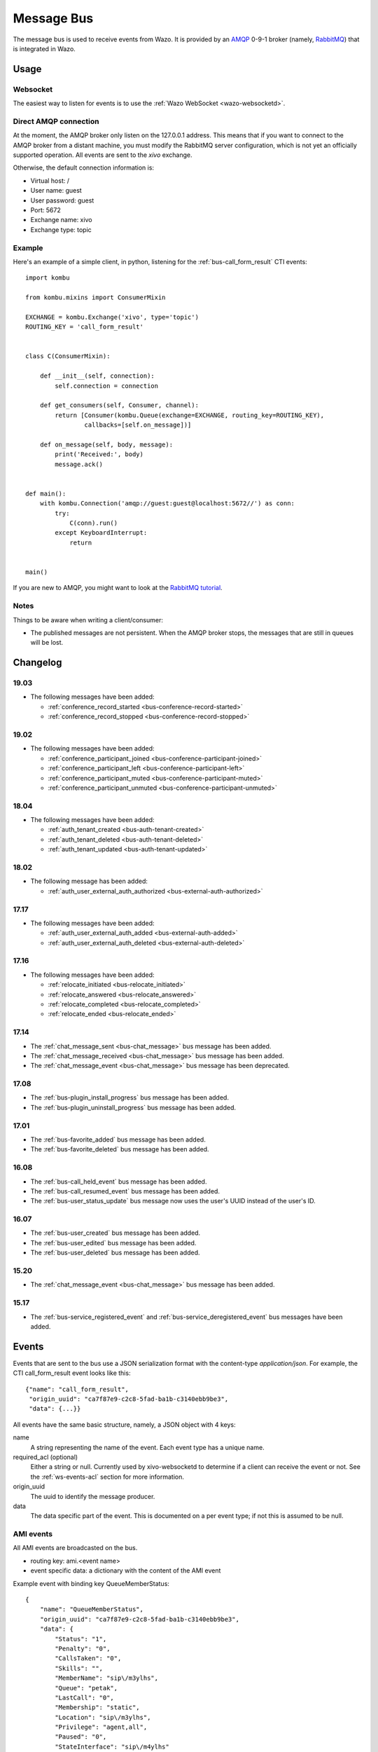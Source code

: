 .. _message-bus:

***********
Message Bus
***********

The message bus is used to receive events from Wazo. It is provided by
an `AMQP <http://en.wikipedia.org/wiki/Advanced_Message_Queuing_Protocol>`_ 0-9-1
broker (namely, `RabbitMQ <http://previous.rabbitmq.com/v2_8_x/documentation.html>`_)
that is integrated in Wazo.


Usage
=====

Websocket
---------

The easiest way to listen for events is to use the :ref:`Wazo WebSocket <wazo-websocketd>`.

Direct AMQP connection
----------------------

At the moment, the AMQP broker only listen on the 127.0.0.1 address. This means
that if you want to connect to the AMQP broker from a distant machine, you
must modify the RabbitMQ server configuration, which is not yet an officially
supported operation. All events are sent to the *xivo* exchange.

Otherwise, the default connection information is:

* Virtual host: /
* User name: guest
* User password: guest
* Port: 5672
* Exchange name: xivo
* Exchange type: topic


Example
-------

Here's an example of a simple client, in python, listening for the
:ref:`bus-call_form_result` CTI events::

    import kombu

    from kombu.mixins import ConsumerMixin

    EXCHANGE = kombu.Exchange('xivo', type='topic')
    ROUTING_KEY = 'call_form_result'


    class C(ConsumerMixin):

        def __init__(self, connection):
            self.connection = connection

        def get_consumers(self, Consumer, channel):
            return [Consumer(kombu.Queue(exchange=EXCHANGE, routing_key=ROUTING_KEY),
                    callbacks=[self.on_message])]

        def on_message(self, body, message):
            print('Received:', body)
            message.ack()


    def main():
        with kombu.Connection('amqp://guest:guest@localhost:5672//') as conn:
            try:
                C(conn).run()
            except KeyboardInterrupt:
                return


    main()

If you are new to AMQP, you might want to look at the
`RabbitMQ tutorial <http://previous.rabbitmq.com/v2_8_x/getstarted.html>`_.


Notes
-----

Things to be aware when writing a client/consumer:

* The published messages are not persistent. When the AMQP broker stops, the messages
  that are still in queues will be lost.


.. _bus-changelog:

Changelog
=========

19.03
-----

* The following messages have been added:

  * :ref:`conference_record_started <bus-conference-record-started>`
  * :ref:`conference_record_stopped <bus-conference-record-stopped>`


19.02
-----

* The following messages have been added:

  * :ref:`conference_participant_joined <bus-conference-participant-joined>`
  * :ref:`conference_participant_left <bus-conference-participant-left>`
  * :ref:`conference_participant_muted <bus-conference-participant-muted>`
  * :ref:`conference_participant_unmuted <bus-conference-participant-unmuted>`


18.04
-----

* The following messages have been added:

  * :ref:`auth_tenant_created <bus-auth-tenant-created>`
  * :ref:`auth_tenant_deleted <bus-auth-tenant-deleted>`
  * :ref:`auth_tenant_updated <bus-auth-tenant-updated>`


18.02
-----

* The following message has been added:

  * :ref:`auth_user_external_auth_authorized <bus-external-auth-authorized>`


17.17
-----

* The following messages have been added:

  * :ref:`auth_user_external_auth_added <bus-external-auth-added>`
  * :ref:`auth_user_external_auth_deleted <bus-external-auth-deleted>`


17.16
-----

* The following messages have been added:

  * :ref:`relocate_initiated <bus-relocate_initiated>`
  * :ref:`relocate_answered <bus-relocate_answered>`
  * :ref:`relocate_completed <bus-relocate_completed>`
  * :ref:`relocate_ended <bus-relocate_ended>`


17.14
-----

* The :ref:`chat_message_sent <bus-chat_message>` bus message has been added.
* The :ref:`chat_message_received <bus-chat_message>` bus message has been added.
* The :ref:`chat_message_event <bus-chat_message>` bus message has been deprecated.


17.08
-----

* The :ref:`bus-plugin_install_progress` bus message has been added.
* The :ref:`bus-plugin_uninstall_progress` bus message has been added.


17.01
-----

* The :ref:`bus-favorite_added` bus message has been added.
* The :ref:`bus-favorite_deleted` bus message has been added.


16.08
-----

* The :ref:`bus-call_held_event` bus message has been added.
* The :ref:`bus-call_resumed_event` bus message has been added.
* The :ref:`bus-user_status_update` bus message now uses the user's UUID instead of the user's ID.


16.07
-----

* The :ref:`bus-user_created` bus message has been added.
* The :ref:`bus-user_edited` bus message has been added.
* The :ref:`bus-user_deleted` bus message has been added.


15.20
-----

* The :ref:`chat_message_event <bus-chat_message>` bus message has been added.


15.17
-----

* The :ref:`bus-service_registered_event` and :ref:`bus-service_deregistered_event` bus messages have
  been added.


.. _bus-events:

Events
======

Events that are sent to the bus use a JSON serialization format with the content-type
`application/json`. For example, the CTI call_form_result event looks like this::

    {"name": "call_form_result",
     "origin_uuid": "ca7f87e9-c2c8-5fad-ba1b-c3140ebb9be3",
     "data": {...}}

All events have the same basic structure, namely, a JSON object with 4 keys:

name
    A string representing the name of the event. Each event type has a unique name.

required_acl (optional)
    Either a string or null. Currently used by xivo-websocketd to determine if
    a client can receive the event or not. See the :ref:`ws-events-acl` section for
    more information.

origin_uuid
    The uuid to identify the message producer.

data
    The data specific part of the event. This is documented on a per event type; if not
    this is assumed to be null.


.. _bus-ami_events:

AMI events
----------

All AMI events are broadcasted on the bus.

* routing key: ami.<event name>
* event specific data: a dictionary with the content of the AMI event

Example event with binding key QueueMemberStatus::

   {
       "name": "QueueMemberStatus",
       "origin_uuid": "ca7f87e9-c2c8-5fad-ba1b-c3140ebb9be3",
       "data": {
           "Status": "1",
           "Penalty": "0",
           "CallsTaken": "0",
           "Skills": "",
           "MemberName": "sip\/m3ylhs",
           "Queue": "petak",
           "LastCall": "0",
           "Membership": "static",
           "Location": "sip\/m3ylhs",
           "Privilege": "agent,all",
           "Paused": "0",
           "StateInterface": "sip\/m4ylhs"
       }
   }


.. _bus-external-auth-added:

auth_user_external_auth_added
-----------------------------

This event is sent when a user adds an external authentication to its account.

* routing_key: auth.users.{user_uuid}.external.{external_auth_name}.created
* event specific data:

  * user_uuid: The user's UUID
  * external_auth_name: The name of the external service

Example::

  {
    "name": "auth_user_external_auth_added",
    "origin_uuid": "ca7f87e9-c2c8-5fad-ba1b-c3140ebb9be3",
    "data": {
      "user_uuid": "a1e05585-1421-4397-bd59-9cf9725888e9",
      "external_auth_name": "zoho"
    }
  }


.. _bus-external-auth-authorized:

auth_user_external_auth_authorized
----------------------------------

This event is sent when a user authorizes an oauth2 request on an external authentication plugin.

* routing_key: auth.users.{user_uuid}.external.{external_auth_name}.authorized
* event specific data:

  * user_uuid: The user's UUID
  * external_auth_name: The name of the external service

Example::

  {
    "name": "auth_user_external_auth_authorized",
    "origin_uuid": "ca7f87e9-c2c8-5fad-ba1b-c3140ebb9be3",
    "data": {
      "user_uuid": "a1e05585-1421-4397-bd59-9cf9725888e9",
      "external_auth_name": "zoho"
    }
  }


.. _bus-external-auth-deleted:

auth_user_external_auth_deleted
-------------------------------

This event is sent when a user removes an external authentication from its account.

* routing_key: auth.users.{user_uuid}.external.{external_auth_name}.deleted
* event specific data:

  * user_uuid: The user's UUID
  * external_auth_name: The name of the external service

Example::

  {
    "name": "auth_user_external_auth_deleted",
    "origin_uuid": "ca7f87e9-c2c8-5fad-ba1b-c3140ebb9be3",
    "data": {
      "user_uuid": "a1e05585-1421-4397-bd59-9cf9725888e9",
      "external_auth_name": "zoho"
    }
  }


.. _bus-auth-tenant-created:

auth_tenant_created
-------------------

This event is published when a tenant is created

* routing_key: auth.tenants.{tenant_uuid}.created
* event specific data:

  * uuid: The tenant's UUID
  * name: The name of the tenant

Example:

.. code-block:: javascript

  {
    "name": "auth_tenant_created",
    "origin_uuid": "ca7f87e9-c2c8-5fad-ba1b-c3140ebb9be3",
    "data": {
      "uuid": "a1e05585-1421-4397-bd59-9cf9725888e9",
      "name": "<name>"
    }
  }


.. _bus-auth-tenant-deleted:

auth_tenant_deleted
-------------------

This event is published when a tenant is deleted

* routing_key: auth.tenants.{tenant_uuid}.deleted
* event specific data:

  * uuid: The tenant's UUID

Example:

.. code-block:: javascript

  {
    "name": "auth_tenant_deleted",
    "origin_uuid": "ca7f87e9-c2c8-5fad-ba1b-c3140ebb9be3",
    "data": {
      "uuid": "a1e05585-1421-4397-bd59-9cf9725888e9",
    }
  }


.. _bus-auth-tenant-updated:

auth_tenant_updated
-------------------

This event is published when a tenant is updated

* routing_key: auth.tenants.{tenant_uuid}.updated
* event specific data:

  * uuid: The tenant's UUID
  * name: The name of the tenant

Example:

.. code-block:: javascript

  {
    "name": "auth_tenant_updated",
    "origin_uuid": "ca7f87e9-c2c8-5fad-ba1b-c3140ebb9be3",
    "data": {
      "uuid": "a1e05585-1421-4397-bd59-9cf9725888e9",
      "name": "<name>"
    }
  }


.. _bus-call_form_result:

call_form_result
----------------

The call_form_result event is sent when a :ref:`custom call form <custom-call-form>`
is submitted by a CTI client.

* routing key: call_form_result
* event specific data: a dictionary with 2 keys:

  * user_id: an integer corresponding to the user ID of the client who saved the call form
  * variables: a dictionary holding the content of the form

Example::

   {
       "name": "call_form_result",
       "origin_uuid": "ca7f87e9-c2c8-5fad-ba1b-c3140ebb9be3",
       "data": {
           "user_id": 40,
           "variables": {
               "firstname": "John",
               "lastname": "Doe"
           }
       }
   }


.. _bus-agent_status_update:

agent_status_update
-------------------

The agent_status_update is sent when an agent is logged in or logged out.

* routing key: status.agent
* required ACL: events.statuses.agents
* event specific data: a dictionary with 3 keys:

  * agent_id: an integer corresponding to the agent ID of the agent who's status changed
  * status: a string identifying the status
  * xivo_id: the uuid of the xivo

Example::

   {
       "name": "agent_status_update",
       "required_acl": "events.statuses.agents",
       "origin_uuid": "ca7f87e9-c2c8-5fad-ba1b-c3140ebb9be3",
       "data": {
           "agent_id": 42,
           "xivo_id": "ca7f87e9-c2c8-5fad-ba1b-c3140ebb9be3",
           "status": "logged_in"
       }
   }


.. _bus-call_created:

call_created, call_updated, call_ended
--------------------------------------

The events ``call_created``, ``call_updated``, ``call_ended`` are sent when a call handled by
xivo-ctid-ng is received, connected or hung up.

* routing key: calls.call.created, calls.call.updated, calls.call.ended
* required ACL: events.calls.<user_uuid>
* event specific data: a dictionary with the same fields as the REST API model of Call (See
  http://api.wazo.community, section xivo-ctid-ng)

Example::

   {
       "name": "call_created",
       "required_acl": "events.calls.2e752722-0864-4665-887d-a78a024cf7c7",
       "origin_uuid": "08c56466-8f29-45c7-9856-92bf1ba89b82",
       "data": {
           "bridges": [],
           "call_id": "1455123422.8",
           "caller_id_name": "Some One",
           "caller_id_number": "1001",
           "creation_time": "2016-02-10T11:57:02.592-0500",
           "status": "Ring",
           "talking_to": {},
           "user_uuid": "2e752722-0864-4665-887d-a78a024cf7c7"
       }
   }


.. _bus-call_held_event:

call_held
---------

This message is sent when a call is placed on hold

* routing key: calls.hold.created
* event specific data:

  * call_id: The asterisk channel unique ID

Example:

.. code-block:: javascript

   {"name": "call_held",
    "origin_uuid": "ca7f87e9-c2c8-5fad-ba1b-c3140ebb9be3",
    "data": {"call_id": "1465572129.31"}}


.. _bus-call_resumed_event:

call_resumed
------------

This message is sent when a call is resumed from hold

* routing key: calls.hold.deleted
* event specific data:

  * call_id: The asterisk channel unique ID

Example:

.. code-block:: javascript

   {"name": "call_resumed",
    "origin_uuid": "ca7f87e9-c2c8-5fad-ba1b-c3140ebb9be3",
    "data": {"call_id": "1465572129.31"}}


.. _bus-chat_message:

chat_message_received, chat_message_sent
----------------------------------------

* routing key: ``chat.message.<wazo-uuid>.<user_id>``. The ``wazo-uuid`` and ``user-uuid`` are the sender for ``chat_message_sent`` and the recipient for ``chat_message_received``.
* event specific data:

  * alias: The nickname of the chatter
  * to: The destination's Wazo UUID and user UUID
  * from: The chatter's Wazo UUID and user UUID
  * msg: The message

Example:

.. code-block:: javascript

  {
      "name": "chat_message_received",
      "origin_uuid": "ca7f87e9-c2c8-5fad-ba1b-c3140ebb9be3",
      "data": {
          "alias": "Alice"
          "to": ["ca7f87e9-c2c8-5fad-ba1b-c3140ebb9be3", "fcb36731-c50a-453e-92c7-571297d41616"],
          "from": ["ca7f87e9-c2c8-5fad-ba1b-c3140ebb9be3", "4f2e2249-ae2b-4bc2-b5fc-ad42ee01ddaf"],
          "msg": "Hi!"
      }
  }

.. note:: The message named ``chat_message_event`` is deprecated since Wazo 17.14. You should not use it anymore. If you want to send a new chat message, you should use the :ref:`xivo-ctid-ng REST API <rest-api_changelog>` instead.


.. _bus-conference-participant-joined:
.. _bus-conference-participant-left:

conference_participant_joined, conference_participant_left
----------------------------------------------------------

Those events are send when a participant joins or leaves a conference room.

* routing keys:

  * ``conferences.<conference_id>.participants.joined``
  * ``conferences.<conference_id>.participants.left``

* required ACLs:

  * ``events.conferences.<conference_id>.participants.joined``
  * ``events.conferences.<conference_id>.participants.left``

* event specific data:

  * ``id``: The ID of the participant inside the conference
  * ``caller_id_name``: The CallerID name of the participant
  * ``caller_id_num``: The CallerID number of the participant
  * ``muted``: Is the participant muted?
  * ``answered_time``: Elapsed seconds since the participant joined the conference
  * ``admin``: Is the participant and admin of the conference?
  * ``language``: The language of the participant
  * ``call_id``: The ID of the call, usable in the ``/calls`` endpoints of ``xivo-ctid-ng``
  * ``conference_id``: The ID of the conference

Example:

.. code-block:: javascript

   {
       "name": "conference_participant_joined",
       "origin_uuid": "08c56466-8f29-45c7-9856-92bf1ba89b82",
       "required_acl": "events.conferences.1.participants.joined",
       "data": {
           "admin": false,
           "answered_time": 0,
           "call_id": "1547576420.11",
           "caller_id_name": "Bernard Marx",
           "conference_id": 1,
           "id": "1547576420.11",
           "language": "fr_FR",
           "muted": false
       }
   }

.. _bus-conference-participant-muted:
.. _bus-conference-participant-unmuted:

conference_participant_muted, conference_participant_unmuted
------------------------------------------------------------

Those events are send when a participant joins or leaves a conference room.

* routing key for both events:

  * ``conferences.<conference_id>.participants.mute``

* required ACL for both events:

  * ``events.conferences.<conference_id>.participants.mute``

* event specific data:

  * ``id``: The ID of the participant inside the conference
  * ``caller_id_name``: The CallerID name of the participant
  * ``caller_id_num``: The CallerID number of the participant
  * ``muted``: Is the participant muted?
  * ``admin``: Is the participant and admin of the conference?
  * ``language``: The language of the participant
  * ``call_id``: The ID of the call, usable in the ``/calls`` endpoints of ``xivo-ctid-ng``
  * ``conference_id``: The ID of the conference

Example:

.. code-block:: javascript

   {
       "name": "conference_participant_muted",
       "origin_uuid": "08c56466-8f29-45c7-9856-92bf1ba89b82",
       "required_acl": "events.conferences.1.participants.mute",
       "data": {
           "admin": false,
           "call_id": "1547576420.11",
           "caller_id_name": "Bernard Marx",
           "conference_id": 1,
           "id": "1547576420.11",
           "language": "fr_FR",
           "muted": true
       }
   }


.. _bus-conference-record-started:
.. _bus-conference-record-stopped:

conference_record_started, conference_record_stopped
----------------------------------------------------

Those events are send when a participant joins or leaves a conference room.

* routing key for both events:

  * ``conferences.<conference_id>.record``

* required ACL for both events:

  * ``events.conferences.<conference_id>.record``

* event specific data:

  * ``id``: The ID of the conference

Example:

.. code-block:: javascript

   {
       "name": "conference_record_started",
       "origin_uuid": "08c56466-8f29-45c7-9856-92bf1ba89b82",
       "required_acl": "events.conferences.1.record",
       "data": {
           "id": 1
       }
   }

.. _bus-endpoint_status_update:

endpoint_status_update
----------------------

The endpoint_status_update is sent when an end point status changes. This information is
based on asterisk hints.

* routing key: status.endpoint
* required ACL: events.statuses.endpoints
* event specific data: a dictionary with 3 keys

  * xivo_id: the uuid of the xivo
  * endpoint_id: an integer corresponding to the endpoint ID
  * status: an integer corresponding to the asterisk device state

Example::

   {
       "name": "endpoint_status_update",
       "required_acl": "events.statuses.endpoints",
       "origin_uuid": "ca7f87e9-c2c8-5fad-ba1b-c3140ebb9be3",
       "data": {
           "endpoint_id": 67,
           "xivo_id": "ca7f87e9-c2c8-5fad-ba1b-c3140ebb9be3",
           "status": 0
       }
   }


.. _bus-favorite_added:

favorite_added
--------------

The `favorite_added` event is published when a contact is marked as a favorite by a user.

* routing key: directory.<user_uuid>.favorite.created
* required ACL: events.directory.<user_uuid>.favorite.created
* event specific data:

    * xivo_id: The user's Wazo server UUID
    * user_uuid: The user's UUID
    * source: The source in which this contact can be found
    * source_entry_id: The ID of the contact within this source

Example:

.. code-block:: javascript

    {
        "name": "favorite_added",
        "origin_uuid": "ca7f87e9-c2c8-5fad-ba1b-c3140ebb9be3",
        "data": {
            "xivo_uuid": "ca7f87e9-c2c8-5fad-ba1b-c3140ebb9be3",
            "user_uuid": "8e58d2a7-cfed-4c2e-ac72-14e0b5c26dc2",
            "source": "internal",
            "source_entry_id": 42
        }
    }

.. _bus-favorite_deleted:

favorite_deleted
----------------

The `favorite_deleted` event is published when a favorited contact is marked a not
favorite by a user

* routing key: directory.<user_uuid>.favorite.deleted
* required ACL: events.directory.<user_uuid>.favorite.deleted
* event specific data:

    * xivo_id: The user's Wazo server UUID
    * user_uuid: The user's UUID
    * source: The source in which this contact can be found
    * source_entry_id: The ID of the contact within this source

Example:

.. code-block:: javascript

    {
        "name": "favorite_deleted",
        "origin_uuid": "ca7f87e9-c2c8-5fad-ba1b-c3140ebb9be3",
        "data": {
            "xivo_uuid": "ca7f87e9-c2c8-5fad-ba1b-c3140ebb9be3",
            "user_uuid": "8e58d2a7-cfed-4c2e-ac72-14e0b5c26dc2",
            "source": "internal",
            "source_entry_id": 42
        }
    }


.. _bus-plugin_install_progress:

plugin_install_progress
-----------------------

The `plugin_install_progress` event is published during the installation of a plugin.

* routing key: `plugin.install.<uuid>.<status>`
* required ACL: `events.plugin.install.<uuid>.<status>`
* event specific data:

  * uuid: The installation task UUID
  * status: The status of the installation

Example:

.. code-block:: javascript

   {
       "name": "plugin_install_progress",
       "origin_uuid": "ca7f87e9-c2c8-5fad-ba1b-c3140ebb9be3",
       "data": {
           "uuid": "8e58d2a7-cfed-4c2e-ac72-14e0b5c26dc2",
           "status": "completed"
       }
   }


.. _bus-plugin_uninstall_progress:

plugin_uninstall_progress
-------------------------

The `plugin_uninstall_progress` event is published during the removal of a plugin.

* routing key: `plugin.uninstall.<uuid>.<status>`
* required ACL: `events.plugin.uninstall.<uuid>.<status>`
* event specific data:

  * uuid: The removal task UUID
  * status: The status of the removal

Example:

.. code-block:: javascript

   {
       "name": "plugin_uninstall_progress",
       "origin_uuid": "ca7f87e9-c2c8-5fad-ba1b-c3140ebb9be3",
       "data": {
           "uuid": "8e58d2a7-cfed-4c2e-ac72-14e0b5c26dc2",
           "status": "removing"
       }
   }


.. _bus-relocate_initiated:
.. _bus-relocate_answered:
.. _bus-relocate_completed:
.. _bus-relocate_ended:

relocate_initiated, relocate_answered, relocate_completed, relocate_ended
-------------------------------------------------------------------------

Those events are published during the different steps of a relocate operation.

* routing key: ``calls.relocate.XXX`` where ``XXX`` is the event, e.g. ``calls.relocate.completed``
* headers:

  * ``"user_uuid:XXX": True`` where ``XXX`` is the initiator's user UUID

* required ACL: ``events.relocates.XXX`` where XXX is the initiator's user UUID
* event specific data: a relocate object, see http://api.wazo.community, section ``xivo-ctid-ng``.

Example:

.. code-block:: javascript

    {
        "name": "relocate_completed",
        "origin_uuid": "cc5d0d76-687e-40a7-81cf-75e0540d1787",
        "data": {
            "uuid": "2fb9efc0-95d3-463b-9042-e2cf2183a303",
            "completions": [
              "answer"
            ],
            "relocated_call": "132456789.1",
            "initiator_call": "132456789.2",
            "recipient_call": "132456789.3",
            "initiator": "b459e3c9-b0a9-43a6-86ff-b4f7d00f6737",
        }
    }


.. _bus-user_created:

user_created
------------

The `user_created` event is published when a new user is created.

* routing key: `config.user.created`
* event specific data: a dictionary with 2 keys

  * id: the ID of the created user
  * uuid: the UUID of the created user

Example:

.. code-block:: javascript

    {
        "name": "user_created",
        "origin_uuid": "ca7f87e9-c2c8-5fad-ba1b-c3140ebb9be3",
        "data": {
            "id": 42,
            "uuid": "8e58d2a7-cfed-4c2e-ac72-14e0b5c26dc2"
        }
    }


.. _bus-user_deleted:

user_deleted
------------

The `user_deleted` event is published when a user is deleted.

* routing key: `config.user.deleted`
* event specific data: a dictionary with 2 keys

  * id: the ID of the deleted user
  * uuid: the UUID of the deleted user

Example:

.. code-block:: javascript

    {
        "name": "user_deleted",
        "origin_uuid": "ca7f87e9-c2c8-5fad-ba1b-c3140ebb9be3",
        "data": {
            "id": 42,
            "uuid": "8e58d2a7-cfed-4c2e-ac72-14e0b5c26dc2"
        }
    }


.. _bus-user_edited:

user_edited
-----------

The `user_edited` event is published when a user is modified.

* routing key: `config.user.edited`
* event specific data: a dictionary with 2 keys

  * id: the ID of the modified user
  * uuid: the UUID of the modified user

Example:

.. code-block:: javascript

    {
        "name": "user_edited",
        "origin_uuid": "ca7f87e9-c2c8-5fad-ba1b-c3140ebb9be3",
        "data": {
            "id": 42,
            "uuid": "8e58d2a7-cfed-4c2e-ac72-14e0b5c26dc2"
        }
    }


.. _bus-user_status_update:

user_status_update
------------------

The user_status_update is sent when a user changes his CTI presence using the Wazo Client.

* routing key: status.user
* required ACL: events.statuses.users
* event specific data: a dictionary with 3 keys

  * xivo_id: the uuid of the xivo
  * user_uuid: the user's UUID
  * status: a string identifying the status

Example::

   {
       "name": "user_status_update",
       "required_acl": "events.statuses.users",
       "origin_uuid": "ca7f87e9-c2c8-5fad-ba1b-c3140ebb9be3",
       "data": {
           "user_uuid": "8e58d2a7-cfed-4c2e-ac72-14e0b5c26dc2",
           "xivo_id": "ca7f87e9-c2c8-5fad-ba1b-c3140ebb9be3",
           "status": "busy"
       }
   }


.. _bus-users_forwards_forward_updated:

users_forwards_<forward_name>_updated
-------------------------------------

The users_forwards_<forward_name>_updated is sent when a user changes his forward using REST API.

* forward_name:

  * busy
  * noanswer
  * unconditional

* routing key: config.users.<user_uuid>.forwards.<forward_name>.updated
* required ACL: events.config.users.<user_uuid>.forwards.<forward_name>.updated
* event specific data: a dictionary with 3 keys

  * user_uuid: the user uuid
  * enabled: the state of the forward
  * destination: the destination of the forward

Example::

   {
       "name": "users_forwards_busy_updated",
       "required_acl": "events.config.users.a1223fe6-bff8-4fb6-a982-f9157dea5094.forwards.busy.updated",
       "origin_uuid": "ca7f87e9-c2c8-5fad-ba1b-c3140ebb9be3",
       "data": {
           "user_uuid": "a1223fe6-bff8-4fb6-a982-f9157dea5094",
           "enabled": true
           "destination": "1234"
       }
   }


.. _bus-users_services_service_updated:

users_services_<service_name>_updated
-------------------------------------

The users_services_<service_name>_updated is sent when a user changes his service using REST API.

* service_name:

  * dnd
  * incallfilter

* routing key: config.users.<user_uuid>.services.<service_name>.updated
* required ACL: events.config.users.<user_uuid>.services.<service_name>.updated
* event specific data: a dictionary with 2 keys

  * user_uuid: the user uuid
  * enabled: the state of the service

Example::

   {
       "name": "users_services_dnd_updated",
       "required_acl": "events.config.users.a1223fe6-bff8-4fb6-a982-f9157dea5094.services.dnd.updated",
       "origin_uuid": "ca7f87e9-c2c8-5fad-ba1b-c3140ebb9be3",
       "data": {
           "user_uuid": "a1223fe6-bff8-4fb6-a982-f9157dea5094",
           "enabled": true
       }
   }


.. _bus-service_registered_event:

service_registered_event
------------------------

The service_registered_event is sent when a service is started.

* routing key: service.registered.<service_name>
* event specific data: a dictionary with 5 keys

  * service_name: The name of the started service
  * service_id: The consul ID of the started service
  * address: The advertised address of the started service
  * port: The advertised port of the started service
  * tags: The advertised Consul tags of the started service

Example:

.. code-block:: javascript

    {
        "name": "service_registered_event",
        "origin_uuid": "ca7f87e9-c2c8-5fad-ba1b-c3140ebb9be3",
        "data": {
            "service_name": "xivo-ctid",
            "service_id": "8e58d2a7-cfed-4c2e-ac72-14e0b5c26dc2",
            "address": "192.168.1.42",
            "port": 9495,
            "tags": ["xivo-ctid", "ca7f87e9-c2c8-5fad-ba1b-c3140ebb9be3", "Québec"]
        }
    }


.. _bus-service_deregistered_event:

service_deregistered_event
--------------------------

The service_deregistered_event is sent when a service is stopped.

* routing key: service.deregistered.<service_name>
* event specific data: a dictionary with 3 keys

  * service_name: The name of the stopped service
  * service_id: The consul ID of the stopped service
  * tags: The advertised Consul tags of the stopped service


Example:

.. code-block:: javascript

    {
        "name": "service_deregistered_event",
        "origin_uuid": "ca7f87e9-c2c8-5fad-ba1b-c3140ebb9be3",
        "data": {
            "service_name": "xivo-ctid",
            "service_id": "8e58d2a7-cfed-4c2e-ac72-14e0b5c26dc2",
            "tags": ["xivo-ctid", "ca7f87e9-c2c8-5fad-ba1b-c3140ebb9be3", "Québec"]
        }
    }


user_voicemail_message_created
------------------------------

The events ``user_voicemail_message_created``, ``user_voicemail_message_updated``,
``user_voicemail_message_deleted`` are sent when a message is left, updated or deleted from a
voicemail. A distinct message is generated for each user associated to the voicemail: if the
voicemail is not associated to any user, no message is generated.

* routing key: voicemails.messages.created, voicemails.messages.updated, voicemails.messages.deleted
* required ACL: events.users.<user_uuid>.voicemails
* event specific data: a dictionary with the same fields as the REST API model of VoicemailMessage (See
  http://api.wazo.community, section xivo-ctid-ng)

Example::

   {
       "name": "user_voicemail_message_created",
       "required_acl": "events.users.8a709eb7-897f-4183-aa3b-ffa2a74e7e37.voicemails",
       "origin_uuid": "3b13295f-9f93-4c19-bd52-015a928a8a2a",
       "data": {
           "voicemail_id": 1,
           "message": {
               "timestamp": 1479226725,
               "caller_id_num": "1001",
               "caller_id_name": "Alice",
               "duration": 0,
               "folder": {
                   "type": "new",
                   "id": 1,
                   "name": "inbox"
               },
               "id": "1479226725-00000003"
           },
           "user_uuid": "8a709eb7-897f-4183-aa3b-ffa2a74e7e37",
           "message_id": "1479226725-00000003"
       }
   }
